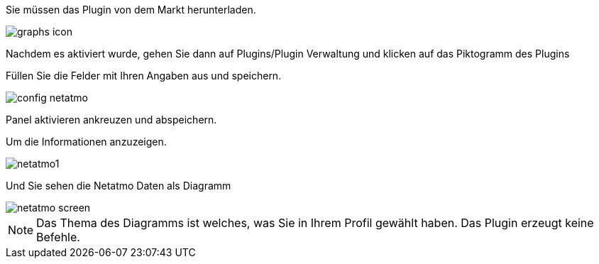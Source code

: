 ﻿

Sie müssen das Plugin von dem Markt herunterladen. 

image::../images/graphs_icon.png[align="center"]


Nachdem es aktiviert wurde, gehen Sie dann auf Plugins/Plugin Verwaltung und klicken auf das Piktogramm des Plugins


Füllen Sie die Felder mit Ihren Angaben aus und speichern.

image::../images/config_netatmo.png[align="center"]

Panel aktivieren ankreuzen und abspeichern.

Um die Informationen anzuzeigen.

image::../images/netatmo1.png[align="center"]

Und Sie sehen die Netatmo Daten als Diagramm

image::../images/netatmo_screen.png[align="center"]

[NOTE]
Das Thema des Diagramms ist welches, was Sie in Ihrem Profil gewählt haben. 
Das Plugin erzeugt keine Befehle. 